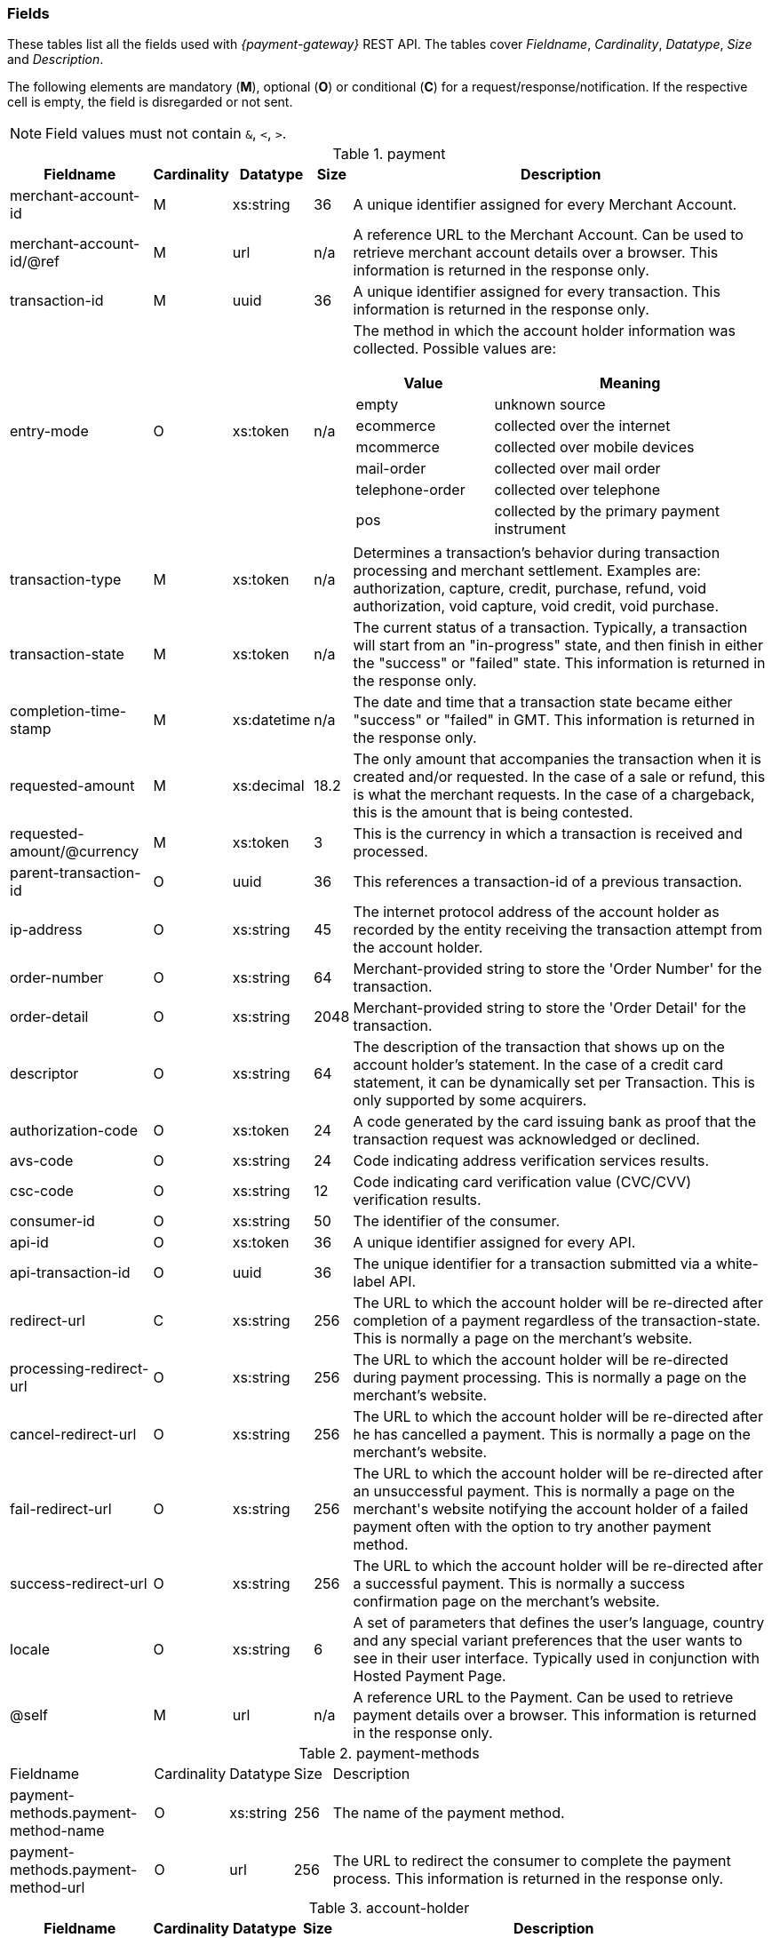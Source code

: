 [#RestApi_Fields]
=== Fields


These tables list all the fields used with _{payment-gateway}_
REST API. The tables cover  _Fieldname_, _Cardinality_, _Datatype_, _Size_ and
_Description_.

ifdef::env-wirecard[]
Please refer to the <<Appendix_Xml, XSD>> for details about the field's value range.
endif::[]

The following elements are mandatory (*M*), optional (*O*) or conditional
(*C*) for a request/response/notification. If the respective cell is
empty, the field is disregarded or not sent.

NOTE: Field values must not contain ``&``, ``<``, ``>``.

[cols="19,8,8,5,60a"]
.payment
|===
| Fieldname | Cardinality | Datatype | Size | Description

|merchant-account-id | M |	xs:string |	36 |	A unique identifier assigned for every Merchant Account.
|merchant-account-id/@ref | M | url | n/a |	A reference URL to the Merchant Account. Can be used to retrieve merchant account details over a browser. This information is returned in the response only.
|transaction-id |	M |	uuid | 36 |	A unique identifier assigned for every transaction. This information is returned in the response only.
|entry-mode	| O |	xs:token | n/a | The method in which the account holder information was collected. Possible values are:

[cols="1,2"]
!===
! Value ! Meaning

! empty ! unknown source
! ecommerce ! collected over the internet
! mcommerce ! collected over mobile devices
! mail-order ! collected over mail order
! telephone-order ! collected over telephone
! pos ! collected by the primary payment instrument
!===

| transaction-type | M | xs:token | n/a	| Determines a transaction's behavior during transaction processing and merchant settlement. Examples are: authorization, capture, credit, purchase, refund, void authorization, void capture, void credit, void purchase.
| transaction-state |	M	| xs:token | n/a | The current status of a transaction. Typically, a transaction will start from an "in-progress" state, and then finish in either the "success" or "failed" state. This information is returned in the response only.
| completion-time-stamp |	M	| xs:datetime	| n/a	| The date and time that a transaction state became either "success" or "failed" in GMT. This information is returned in the response only.
| requested-amount | M |	xs:decimal | 18.2	| The only amount that accompanies the transaction when it is created and/or requested. In the case of a sale or refund, this is what the merchant requests. In the case of a chargeback, this is the amount that is being contested.
| requested-amount/@currency | M | xs:token |	3	| This is the currency in which a transaction is received and processed.
| parent-transaction-id | O	| uuid | 36	| This references a transaction-id of a previous transaction.
| ip-address | O | xs:string | 45	| The internet protocol address of the account holder as recorded by the entity receiving the transaction attempt from the account holder.
| order-number | O | xs:string | 64	| Merchant-provided string to store the 'Order Number' for the transaction.
| order-detail | O |	xs:string	| 2048 | Merchant-provided string to store the 'Order Detail' for the transaction.
| descriptor | O | xs:string | 64 |	The description of the transaction that shows up on the account holder's statement. In the case of a credit card statement, it can be dynamically set per Transaction. This is only supported by some acquirers.
| authorization-code | O | xs:token |	24 | A code generated by the card issuing bank as proof that the transaction request was acknowledged or declined.
| avs-code | O | xs:string | 24 |	Code indicating address verification services results.
| csc-code | O | xs:string | 12	| Code indicating card verification value (CVC/CVV) verification results.
ifdef::env-wirecard[]
| creditor-id	| O |	xs:string	| 256 |	The merchant's creditor ID for the merchant allowing the merchant to process SEPA Direct Debit transactions.
endif::[]
| consumer-id	| O	| xs:string |	50 | The identifier of the consumer.
| api-id | O | xs:token |	36 | A unique identifier assigned for every API.
| api-transaction-id | O | uuid |	36 | The unique identifier for a transaction submitted via a white-label API.
| redirect-url | C | xs:string | 256 | The URL to which the account holder will be re-directed after completion of a payment regardless of the transaction-state. This is normally a page on the merchant's website.

ifdef::env-wirecard[]
[NOTE]
redirect-url is optional if the payment method is not based on a redirect (e.g. SEPA).
endif::[]

| processing-redirect-url	| O |	xs:string |	256	| The URL to which the account holder will be re-directed during payment processing. This is normally a page on the merchant's website.
| cancel-redirect-url	| O |	xs:string |	256	| The URL to which the account holder will be re-directed after he has cancelled a payment. This is normally a page on the merchant's website.
| fail-redirect-url |	O	| xs:string	| 256	| The URL to which the account holder will be re-directed after an unsuccessful payment. This is normally a page on the merchant\'s website notifying the account holder of a failed payment often with the option to try another payment method.
| success-redirect-url | O | xs:string | 256 | The URL to which the account holder will be re-directed after a successful payment. This is normally a success confirmation page on the merchant's website.
| locale | O | xs:string | 6 | A set of parameters that defines the user's language, country and any special variant preferences that the user wants to see in their user interface. Typically used in conjunction with Hosted Payment Page.
| @self |	M	 | url | n/a | A reference URL to the Payment. Can be used to retrieve payment details over a browser. This information is returned in the response only.
|===


[cols="19,8,8,5,60"]
.payment-methods
|===
| Fieldname | Cardinality | Datatype | Size | Description
ifndef::env-nova[]
| payment-methods.payment-method-name | O | xs:string | 256 | The name of the payment method.
endif::[]
ifdef::env-nova[]
| payment-methods.payment-method-name | M | xs:string | 256 | The name of the payment method.
endif::[]
| payment-methods.payment-method-url | O | url | 256 | The URL to redirect the consumer to complete the payment process. This information is returned in the response only.
|===


[cols="19,8,8,5,60"]
.account-holder
|===
| Fieldname | Cardinality | Datatype | Size | Description

|account-holder/first-name | O | xs:string | 32	| The first name of the account holder.
| account-holder/last-name | M | xs:string | 32	| The last name of the account holder.
| account-holder/email | O | xs:string | 64	| The email address of the account holder.
| account-holder/gender |	O |	xs:token | 1 | The gender of the account holder.
| account-holder/date-of-birth | O | xs:string | n/a	| The date of birth of the account holder.
| account-holder/phone | O | xs:string | 32	| The phone number of the account holder.
| account-holder/merchant-crm-id | O | xs:string | 64	| The merchant CRM identifier for the account holder.
| account-holder/social-security-number	| O	| xs:string |	14 |The social security number of the account holder.
| account-holder/tax-number	| O	| xs:string |	14 | The corporare tax number of the account holder (applicable for legal entities).
|===

[cols="19,8,8,5,60"]
.account-holder.adress
|===
| Fieldname | Cardinality | Datatype | Size | Description

|account-holder/address/street1 |	O |	xs:string	| 128 |	The first line of the street address of the account holder.
| account-holder/address/street2 | O | xs:string | 128 | The second line of the street address of the account holder.
| account-holder/address/city |	O |	xs:string |	32 | The city of the address of the account holder.
| account-holder/address/state | O | xs:string | 32	| The state or province of the address of the account holder.
| account-holder/address/country | O | xs:token	| 3	| The Country Id of the address of the account holder.
| account-holder/address/postal-code | O | xs:string | 16 | The postal code or ZIP of the address of the account holder.
|===

[cols="19,8,8,5,60"]
.shipping
|===
| Fieldname | Cardinality | Datatype | Size | Description

| shipping/first-name | O | xs:string | 32	| The first name of the shipping address.
| shipping/last-name | O | xs:string | 32 | The last name of the shipping address.
| shipping/phone | O | xs:string | 32 | The phone number of the shipping address.
|===

[cols="19,8,8,5,60"]
.shipping.address
|===
| Fieldname | Cardinality | Datatype | Size | Description

|shipping/address/street1 |	O |	xs:string |	128	| The first line of the shipping address.
| shipping/address/street2 | O | xs:string | 128 | The second line of the shipping address.
| shipping/address/city	| O	| xs:string	| 32 | The city of the shipping address.
| shipping/address/state | O | xs:string | 32	| The state or province of the shipping address.
| shipping/address/country | O | xs:token | 3	| The Country Id of the shipping address.
| shipping/address/postal-code | O |	xs:string	| 16 | The postal code or ZIP of the shipping address.
|===

[cols="19,8,8,5,60"]
.card
|===
| Fieldname | Cardinality | Datatype | Size | Description

| card/account-number |	M - Or Card Token	| xs:token | 36	| The embossed or encoded number that identifies the card issuer to which a transaction is to be routed and the account to which it is to be charged unless specific instructions indicate otherwise. In the case of a credit card, this is the primary account number.
| card/expiration-month |	M - Or Card Token |	xs:short | 2 | The 2-digit representation of the expiration month of the account-number
| card/expiration-year | M - Or Card Token | xs:short	| 4 |	The 4-digit representation of the expiration year of the account-number
| card/card-security-code |	Depending on merchant account settings | xs:token	| 4	| A security feature for credit or debit card transactions, providing increased protection against credit card or debit Card fraud. The card security code is located on the back of MasterCard, Visa and Discover credit or debit cards and is typically a separate group of 3 digits to the right of the signature strip. On American Express cards, the card security code is a printed, not embossed, group of four digits on the front towards the right.
| card/card-type	| M - for creditcard | xs:token | 15 | A card scheme accepted by the processing system. This includes physically issued cards.
| card/track-1	| O	| xs:string	| 79 | Track one is a "track" of information on a credit card that has a 79 character alphanumeric field for information. Normally a credit card number, expiration date and consumer name are contained on track 1.
| card/track-2	| O	| xs:string	| 40 |	Track two is a "track" of information on a credit card that has a 40 character field for information. Normally a credit card number and expiration date are contained on track 2.
|===

[cols="19,8,8,5,60"]
.card-token
|===
| Fieldname | Cardinality | Datatype | Size | Description

| card-token/token-id |O - Or Account Number	| uuid | 16 | A unique identifier assigned for every card token. This is a surrogate value for the primary account number.
| card-token/masked-account-number | M	| xs:string	| 16 | The masked account number. This information is returned in the response only.
|===

[cols="19,8,8,5,60"]
.bank-account
|===
| Fieldname | Cardinality | Datatype | Size | Description

| bank-account/iban	| O |	xs:string	| 34 | The international bank account number (IBAN) required in a bank transfer. It is an international standard for identifying bank accounts across national borders. The current standard is ISO 13616:2007, which indicates SWIFT as the formal registrar.

Allowed characters: [a-zA-Z]{2}[0-9]{2}[a-zA-Z0-9]{4}[0-9]{7}([a-zA-Z0-9]?){0,16}

| bank-account/bic | O	| xs:string | 15 | The bank identifier code (BIC) in bank transfer.

Allowed characters: ([a-zA-Z]{4}[a-zA-Z]{2}[a-zA-Z0-9]{2}([a-zA-Z0-9]{3})

| bank-account/account-number |	O	| xs:string	| 34 | The number designating a bank account used nationally
| bank-account/bank-code | O | xs:string | 15	| The national bank sorting code for national bank transfers
| bank-account/bank-name | O | xs:string | 100 | The name of the consumer's bank.
| bank-account/branch-address | O	| xs:string	| 64 | The address of the bank. Typically required for Chinese Bank Transfers.
| bank-account/branch-city | O | xs:string | 64	| The city in which the bank is located. Typically required for Chinese Bank Transfers.
| bank-account/branch-state | O	| xs:string |	64 | The state in which the bank is located. Typically required for Chinese Bank Transfers.
|===

[cols="19,8,8,5,60"]
.order-items
|===
| Fieldname | Cardinality | Datatype | Size | Description

| order-items.order-item.name | O	| Alphanumeric | | Name of the item in the basket.
| order-items.order-item.article-number | O	| Alphanumeric | | EAN or other article identifier for merchant.
| order-items.order-item.amount | O	| Number | | Item's price per unit.
| order-items.order-item.tax-rate | O	| Number | | Item's tax rate per unit.
| order-items.order-item.quantity | O	| Number | | Total count of items in the order.
|===

[cols="19,8,8,5,60"]
.mandate
|===
| Fieldname | Cardinality | Datatype | Size | Description

| mandate/mandate-id	| O	| xs:string	| 35 | The mandate Id for the mandate generated between the consumer and the merchant allowing the merchant to debit the consumer's bank account.
| mandate/due-date | O | xs:string | 19	| The date that the mandate transaction is due.
| mandate/signed-date	| O	| xs:string	| 19 | The date that the mandate was signed.
| mandate/signed-city	| O	| xs:string	| 128	| The city in which the mandate was signed in.
| mandate/signature-image	| O	| xs:string	| n/a	| The signature of the mandate transaction.
|===

[cols="19,8,8,5,60"]
.notifications
|===
| Fieldname | Cardinality | Datatype | Size | Description

| notifications/notification/@url	| O	| url	| 256	| The URL to be used for the instant payment notification.
| notifications/notification/@transaction-state |	O	| xs:token	| 12	| The transaction state, for which the instant payment notification will be sent.
|===

[cols="19,8,8,5,60"]
.three-d
|===
| Fieldname | Cardinality | Datatype | Size | Description

| three-d/pares | O | xs:string	| 16000	| In a 3-D Secure transaction, this is the digitally signed, base64-encoded authentication response message received from the issuer.
| three-d/eci	| O	| xs:string	| 256	| In a 3-D Secure process, this indicates the status of the VERes.
| three-d/xid	| O	| xs:string	| 36 |In a 3-D Secure process, this is the unique transaction identifier.
| three-d/cardholder-authentication-value |	O	| xs:string	| 1024 | The CAVV is a a cryptographic value generated by the Issuer. For Visa transactions it is called CAVV (Cardholder Authentication Verification Value). For MasterCard it is either called Accountholder Authentication Value (AAV) or Universal Cardholder Authentication Field (UCAF).
| three-d/cardholder-authentication-status | O | xs:string | 32	| The result of the authentication process.
| three-d/pareq	| O | xs:string	| 16000	| In a 3-D Secure transaction, this is a base64-encoded request message created for cards participating in the 3-D program. The PaReq is returned by the issuer’s ACS via the VISA or MasterCard directory to the _{payment-gateway}_ and from here passed on to the merchant.
| three-d/acs-url	| O	| xs:string	| 256	| The issuer URL to where the merchant must direct the enrolment check request via the cardholder’s browser. It is returned only in case the cardholder is enrolled in 3-D secure program.
| three-d/attempt-three-d |	O |	xs:boolean | 1 | Indicates that the transaction request should proceed with the 3D Secure workflow if the [Card Holder] is enrolled.  Otherwise, the transaction proceeds without 3D Secure. This field is used in conjunction with Hosted Payment Page (HPP).
|===

[cols="19,8,8,5,60"]
.device
|===
| Fieldname | Cardinality | Datatype | Size | Description

| device/fingerprint | O | xs:string | 4096	| A device fingerprint is information collected about a remote computing device for the purpose of identification retrieved on merchants side. Fingerprints can be used to fully or partially identify individual users or devices even when cookies are turned off.
|===

[cols="19,8,8,5,60"]
.browser
|===
| Fieldname | Cardinality | Datatype | Size | Description

| browser/accept     | O | xs:string | 2048	| This is the HTTP Accept Header as retrieved from the card holder's browser in the HTTP request. In case it is longer than 2048 it has to be truncated. It is strongly recommended to provide this field to prevent rejections from ACS server side.
| browser/user-agent | O | xs:string | 256 | This is the User Agent as retrieved from the card holder's browser in the HTTP request. In case it is longer than 256 Byte it has to be truncated. It is strongly recommended to provide this field to prevent rejections from ACS server side.
|===

[cols="19,8,8,5,60"]
.custom-fields
|===
| Fieldname | Cardinality | Datatype | Size | Description

| custom-fields/custom-field/@field-name | O | xs:string | 36 | The merchant defined name of the custom field.
| custom-fields/custom-field/@field-value	| O	| xs:string |	36 | The merchant defined name of the custom field.
|===

[cols="19,8,8,5,60"]
.periodic
|===
| Fieldname | Cardinality | Datatype | Size | Description

| [[RestAPI_Fields_Periodic_PeriodicType]]
periodic.periodic-type	| O	| xs:token	| n/a	| Indicates how and why a payment occurs more than once. Possible values include 'installment': one in a set that completes a financial transaction and 'recurring': one in a set that occurs repeatedly, such as a subscription.
|===

[cols="19,8,8,5,60"]
.cryptogram
|===
| Fieldname | Cardinality | Datatype | Size | Description

| cryptogram/cryptogram-type	| M	| xs:string	| 1024 | Name of payment method for which a cryptogram is created.
| cryptogram/cryptogram-value	| M	| xs:string	| 1024 | Encrypted payment data. Typically used in place of an account-number or token-id.
|===

[cols="19,8,8,5,60"]
.statuses
|===
| Fieldname | Cardinality | Datatype | Size | Description

| statuses/status/@code	| M	| xs:string	| 12 | The status of a transaction. This is primarily used in conjunction with the transaction state to determine the exact details of the status of the transaction. This information is returned in the response only.
| statuses/status/@description | M | xs:string | 512 | Text used to describe the transaction status. This information is returned in the response only.
| statuses/status/@severity	| M	| xs:token | 20	| The severity of the transaction, can be information, warning, or error. This information is returned in the response only.
|===

[cols="19,8,8,5,60"]
.airline-industry
|===
| Fieldname | Cardinality | Datatype | Size | Description

| airline-industry/airline-code | O | xs:string | 3 | The airline code assigned by IATA.
| airline-industry/airline-name	| O	| xs:string	| 64 | Name of the airline.
| airline-industry/passenger-code	| O	| xs:string	| 10 | The file key of the passenger name record (PNR). This information is mandatory for transactions with AirPlus UATP cards.
| airline-industry/passenger-name	| O	| xs:string	| 64 | The name of the airline transaction passenger.
| airline-industry/passenger-phone | O | xs:string | 32	| The phone number of the airline transaction passenger.
| airline-industry/passenger-email | O | xs:string | 64	| The email address of the airline transaction passenger.
| airline-industry/passenger-ip-address	| O	| xs:string	| 45 | The IP address of the airline transaction passenger.
| airline-industry/ticket-issue-date | O | xs:date | n/a | The date the ticket was issued.
| airline-industry/ticket-number | O | xs:string | 11 | The airline ticket number, including the check digit. If no airline ticket number (IATA) is used, the element field must be populated with 99999999999.
| airline-industry/ticket-restricted-flag | O	| xs:token | 1 | Indicates that the airline transaction is restricted. 0 = No restriction, 1 = Restricted (non-refundable).
| airline-industry/pnr-file-key | O	| xs:string	| 10	| The passenger name File id for the airline transaction.
| airline-industry/ticket-check-digit	| O	| xs:short | 2 | The airline ticket check digit.
| airline-industry/agent-code | O | xs:string | 3 | The agency code assigned by IATA.
| airline-industry/agent-name	| O |	xs:string	| 64 | The agency name.
| airline-industry/non-taxable-net-amount |	O	| xs:decimal | 7.2 | This field must contain the net amount of the purchase transaction in the specified currency for which the tax is levied. Two decimal places are implied. If this field contains a value greater than zero, the indicated value must differ to the content of the transaction amount.
| airline-industry/number-of-passengers	| O	| xs:short | 3 | The number of passengers on the airline transaction.
| airline-industry/reservation-code	| O	| xs:string	| 32 | The reservation code of the airline Transaction passenger.
|===

[cols="19,8,8,5,60"]
.airline-industry/ticket-issuer
|===
| Fieldname | Cardinality | Datatype | Size | Description

| airline-industry/ticket-issuer/street1 | O | xs:string | 128 | The issuer address street for the airline transaction.
| airline-industry/ticket-issuer/street2 | O | xs:string | 128 | The issuer address street 2 for the airline transaction.
| airline-industry/ticket-issuer/city	| O	| xs:string	| 32 | The city of the address of the airline transaction issuer.
| airline-industry/ticket-issuer/state | O | xs:string | 32 | The state of the address of the airline transaction issuer.
| airline-industry/ticket-issuer/country | O | xs:token | 3 | The Issuer address country Id for the airline transaction.
| airline-industry/ticket-issuer/postal-code | O |	xs:string | 16 | An alphanumeric numeric code used to represent the airline transaction issuer postal code.
|===

[cols="19,8,8,5,60"]
.airline-industry/itinerary/segment
|===
| Fieldname | Cardinality | Datatype | Size | Description

| airline-industry/itinerary/segment/carrier-code	| O	| xs:string	| 3	| The 2-letter airline code (e.g. LH, BA, KL) supplied by IATA for each leg of a flight.
| airline-industry/itinerary/segment/departure-airport-code	| O	| xs:string	| 3	| The departure airport code. IATA assigns the airport codes.
| airline-industry/itinerary/segment/departure-city-code	| O	| xs:string	| 32 | The departure city code of the itinerary segment. IATA assigns the airport codes.
| airline-industry/itinerary/segment/arrival-airport-code	| O	| xs:string	| 3	| The arrival airport code of the itinerary segment. IATA assigns the airport codes.
| airline-industry/itinerary/segment/arrival-city-code | O | xs:string | 32	| The arrival city code of the itinerary segment. IATA assigns the airport codes.
| airline-industry/itinerary/segment/departure-date	| O	| xs:date	| n/a	| The departure date for a given leg.
| airline-industry/itinerary/segment/arrival-date	| O	| xs:date	| n/a	| The arrival date of the itinerary segment. IATA assigns the airport codes.
| airline-industry/itinerary/segment/flight-number | O | xs:string | 6 | The flight number of the itinerary segment.
| airline-industry/itinerary/segment/fare-class	| O	| xs:string	| 3	| Used to distinguish between First Class, Business Class and Economy Class, but also used to distinguish between different fares and booking codes within the same type of service.
| airline-industry/itinerary/segment/fare-basis	| O	| xs:string	| 6	| Represents a specific fare and class of service with letters, numbers, or a combination of both.
| airline-industry/itinerary/segment/stop-over-code	| O	| xs:token	| 1	| 0 = allowed, 1 = not allowed
| airline-industry/itinerary/segment/tax-amount	| O	| xs:decimal	| 18.6 | The amount of the value added tax levied on the transaction amount in the specified currency.
|===

[cols="19,8,8,5,60"]
.cruise-industry
|===
| Fieldname | Cardinality | Datatype | Size | Description

| cruise-industry/carrier-code | O | xs:string | 3 | The airline code assigned by IATA.
| cruise-industry/agent-code | O | xs:string | 8 | The agency code assigned by IATA.
| cruise-industry/travel-package-type-code | O | xs:string | 10	| This indicates if the package includes car rental, airline flight, both or neither. Valid entries include: C = Car rental reservation included, A = Airline flight reservation included, B = Both car rental and airline flight reservations included, N = Unknown.
| cruise-industry/ticket-number	| O	| xs:string	| 15 | The ticket number, including the check digit.
| cruise-industry/passenger-name | O | xs:string | 100 | The name of the passenger.
| cruise-industry/lodging-check-in-date | O | xs:date | n/a | The cruise departure date also known as the sail date.
| cruise-industry/lodging-check-out-date | O | xs:date | n/a | The cruise return date also known as the sail end date.
| cruise-industry/lodging-room-rate	| O	| money	| n/a	| The total cost of the cruise.
| cruise-industry/number-of-nights | O | xs:short | 3 | The length of the cruise in days.
| cruise-industry/lodging-name | O | xs:string	| 100	| The ship name booked for the cruise.
| cruise-industry/lodging-city-name	| O	| xs:string	| 20	| The name of the city where the lodging property is located.
| cruise-industry/lodging-region-code	| O	| xs:string	| 10 | The region code where the lodging property is located.
| cruise-industry/lodging-country-code | O | xs:string | 10 | The country code where the lodging property is located.
|===

[cols="19,8,8,5,60"]
.cruise-industry/itinerary/segment
|===
| Fieldname | Cardinality | Datatype | Size | Description

| cruise-industry/itinerary/segment/carrier-code |	O	| xs:string	| 3	| The 2-letter airline code (e.g. LH, BA, KL) supplied by IATA for each leg of a flight.
| cruise-industry/itinerary/segment/departure-airport-code | O | xs:string | 3 | The destination airport code. IATA assigns the airport codes.
| cruise-industry/itinerary/segment/departure-city-code |	O |	xs:string	| 32 | The departure city code of the itinerary segment. IATA assigns the airport codes.
| cruise-industry/itinerary/segment/arrival-airport-code | O | xs:string | 3 | The arrival airport code of the itinerary segment. IATA assigns the airport codes.
| cruise-industry/itinerary/segment/arrival-city-code	| O	| xs:string	| 32 | The arrival city code of the itinerary segment. IATA assigns the airport codes.
| cruise-industry/itinerary/segment/departure-date | O | xs:date | n/a | The departure date for a given leg.
| cruise-industry/itinerary/segment/arrival-date | O | xs:date | n/a | The arrival date of the itinerary segment.
| cruise-industry/itinerary/segment/flight-number | O | xs:string | 6 | The flight number of the itinerary segment.
| cruise-industry/itinerary/segment/fare-class | O | xs:string | 3 | Used to distinguish between First Class, Business Class and Economy Class, but also used to distinguish between different fares and booking codes within the same type of service.
| cruise-industry/itinerary/segment/fare-basis | O | xs:string | 6 | Represents a specific fare and class of service with letters, numbers, or a combination of both.
| cruise-industry/itinerary/segment/stop-over-code | O | xs:token | 1	| 0 = allowed, 1 = not allowed
| cruise-industry/itinerary/segment/tax-amount | O | xs:decimal | 18.6 | The amount of the value added tax levied on the transaction amount in the specified currency.
|===

[#RestApi_Fields_Hotel]
[cols="30,7,7,4,52"]
.hotel-segment
|===
| Fieldname | Cardinality | Datatype | Size | Description

| hotel-segment/hotel-code	| O	| xs:string	| 20	| This is the hotel code.
| hotel-segment/hotel-name	| O	| xs:string	| 32	| This is the hotel name.
| hotel-segment/hotel-folio-number	| O	| xs:string	| 25	| Contains the card acceptor's internal invoice or billing ID reference number.
| hotel-segment/reservation-confirmation-number	| O	| xs:string	| 64	| This is the guest's booking reference.
| hotel-segment/guest-first-name	| O	| xs:string	| 20	| This is the first name of the guest.
| hotel-segment/guest-last-name	| O	| xs:string	| 20	| This is the last name of the guest.
| hotel-segment/company	| O	| xs:string	| 20	| This is the company name of the guest.
| hotel-segment/check-in-date	| O	| xs:date	 | 10	| This is the date when the guest is scheduled to check-in.
| hotel-segment/check-out-date	| O	| xs:date	| 10 | This is the date when the guest is scheduled to check-out.
| hotel-segment/no-show	| O	| xs:token	| 1	v| Indicates whether or not the guest showed up after having made a reservation for a vehicle or lodging. +
   0 = guest arrived +
   1 = no-show (guest did not show up). +
 If not provided, 0 will be set as default value.
| hotel-segment/agent-code	| O	| xs:string	| 8	| This is the code of the agency that initiated the reservation.
| hotel-segment/agent-name	| O	| xs:string	| 26	| This is the name of the agency that initiated the reservation.
| hotel-segment/hotel-phone-number	| O	| xs:string	| 32	| Identifies the specific lodging property location by its local phone number.
| hotel-segment/service-phone-number	| O	| xs:string	| 32	| This is the customer service phone number.
| hotel-segment/total-room-nights	| O	| xs:short	| 4	| Provides the total number of nights a room was contracted for a lodging stay.
| hotel-segment/daily-room-rate	| O	| money	| 13	| Contains the daily room charges exclusive of taxes and fees.
| hotel-segment/total-room-tax	| O	| money	| 14	| Contains tax amount information such as the daily room tax, occupancy tax, energy tax, and tourist tax.
| hotel-segment/non-room-charges	| O	| money	| 14	| Contains the total amount of non-room charges, such as no-show or canceling.
| hotel-segment/telephone-fax-charges	| O	| money	| 13	| Contains the total amount of charges for all phone calls.
| hotel-segment/gift-shop-purchases	| O	| money	| 13	| Contains the total amount of all gift shop and specialty shop charges.
| hotel-segment/movie-charges	| O	| money	| 13	| Provides the total amount charged for in-room movies.
| hotel-segment/health-club-charges	| O	| money	| 13	| Provides the total amount charged for health club use and supplies.
| hotel-segment/business-center-charges	| O	| money	| 13	| Provides the total amount charged for business center use and supplies.
| hotel-segment/laundry-charges	| O	| money	| 13	| Contains the total amount of cleaning charges.
| hotel-segment/food-beverages-minibar-charges	| O	| money	| 13	| Contains the total amount of in-room "mini-bar" service charges.
| hotel-segment/parking-valet-charges	| O	| money	| 13	| Contains the total amount of charges associated with the use of valet services.
| hotel-segment/cash-advances	| O	| money	| 14	| This is the total amount of advance payments received before/during the lodging.
|===
